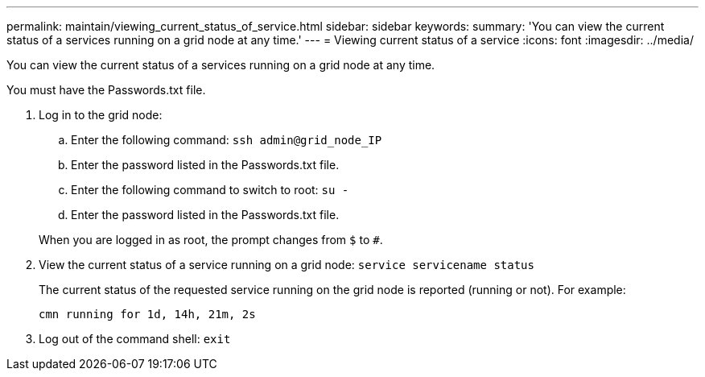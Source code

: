 ---
permalink: maintain/viewing_current_status_of_service.html
sidebar: sidebar
keywords: 
summary: 'You can view the current status of a services running on a grid node at any time.'
---
= Viewing current status of a service
:icons: font
:imagesdir: ../media/

[.lead]
You can view the current status of a services running on a grid node at any time.

You must have the Passwords.txt file.

. Log in to the grid node:
 .. Enter the following command: `ssh admin@grid_node_IP`
 .. Enter the password listed in the Passwords.txt file.
 .. Enter the following command to switch to root: `su -`
 .. Enter the password listed in the Passwords.txt file.

+
When you are logged in as root, the prompt changes from `$` to `#`.
. View the current status of a service running on a grid node: `service servicename status`
+
The current status of the requested service running on the grid node is reported (running or not). For example:
+
----
cmn running for 1d, 14h, 21m, 2s
----

. Log out of the command shell: `exit`
